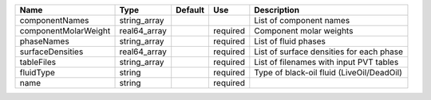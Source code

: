 ==================== ============ ======= ======== =========================================
Name                 Type         Default Use      Description                               
==================== ============ ======= ======== ========================================= 
componentNames       string_array                  List of component names                   
componentMolarWeight real64_array         required Component molar weights                   
phaseNames           string_array         required List of fluid phases                      
surfaceDensities     real64_array         required List of surface densities for each phase  
tableFiles           string_array         required List of filenames with input PVT tables   
fluidType            string               required Type of black-oil fluid (LiveOil/DeadOil) 
name                 string               required                                           
==================== ============ ======= ======== ========================================= 


